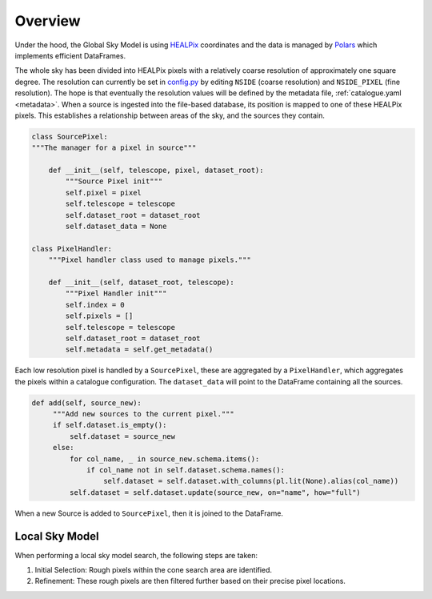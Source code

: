 

Overview
========

Under the hood, the Global Sky Model is using `HEALPix <https://healpix.sourceforge.io>`_ coordinates and the
data is managed by `Polars <https://pola.rs/>`_ which implements efficient DataFrames.

The whole sky has been divided into HEALPix pixels with a relatively coarse resolution of approximately one square degree.
The resolution can currently be set in `config.py <https://gitlab.com/ska-telescope/sdp/ska-sdp-global-sky-model/-/blob/main/src/ska_sdp_global_sky_model/configuration/config.py>`_
by editing ``NSIDE`` (coarse resolution) and ``NSIDE_PIXEL`` (fine resolution). The hope is that eventually
the resolution values will be defined by the metadata file, :ref:`catalogue.yaml <metadata>`.
When a source is ingested into the file-based database, its position is mapped to one of these HEALPix pixels. This establishes
a relationship between areas of the sky, and the sources they contain.

.. code-block:: python

    class SourcePixel:
    """The manager for a pixel in source"""

        def __init__(self, telescope, pixel, dataset_root):
            """Source Pixel init"""
            self.pixel = pixel
            self.telescope = telescope
            self.dataset_root = dataset_root
            self.dataset_data = None

    class PixelHandler:
        """Pixel handler class used to manage pixels."""

        def __init__(self, dataset_root, telescope):
            """Pixel Handler init"""
            self.index = 0
            self.pixels = []
            self.telescope = telescope
            self.dataset_root = dataset_root
            self.metadata = self.get_metadata()

Each low resolution pixel is handled by a ``SourcePixel``, these are aggregated by a ``PixelHandler``, which aggregates the pixels within a catalogue configuration.
The ``dataset_data`` will point to the DataFrame containing all the sources.

.. code-block:: python

       def add(self, source_new):
            """Add new sources to the current pixel."""
            if self.dataset.is_empty():
                self.dataset = source_new
            else:
                for col_name, _ in source_new.schema.items():
                    if col_name not in self.dataset.schema.names():
                        self.dataset = self.dataset.with_columns(pl.lit(None).alias(col_name))
                self.dataset = self.dataset.update(source_new, on="name", how="full")

When a new Source is added to ``SourcePixel``, then it is joined to the DataFrame.

Local Sky Model
~~~~~~~~~~~~~~~

When performing a local sky model search, the following steps are taken:

1. Initial Selection: Rough pixels within the cone search area are identified.
#. Refinement: These rough pixels are then filtered further based on their precise pixel locations.
